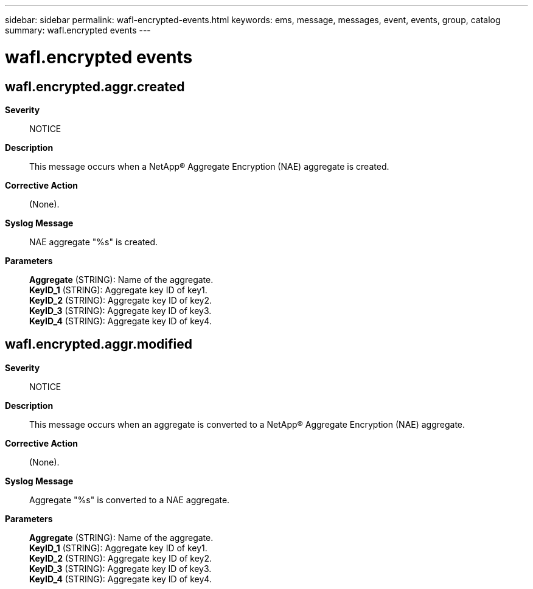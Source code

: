 ---
sidebar: sidebar
permalink: wafl-encrypted-events.html
keywords: ems, message, messages, event, events, group, catalog
summary: wafl.encrypted events
---

= wafl.encrypted events
:toclevels: 1
:hardbreaks:
:nofooter:
:icons: font
:linkattrs:
:imagesdir: ./media/

== wafl.encrypted.aggr.created
*Severity*::
NOTICE
*Description*::
This message occurs when a NetApp(R) Aggregate Encryption (NAE) aggregate is created.
*Corrective Action*::
(None).
*Syslog Message*::
NAE aggregate "%s" is created.
*Parameters*::
*Aggregate* (STRING): Name of the aggregate.
*KeyID_1* (STRING): Aggregate key ID of key1.
*KeyID_2* (STRING): Aggregate key ID of key2.
*KeyID_3* (STRING): Aggregate key ID of key3.
*KeyID_4* (STRING): Aggregate key ID of key4.

== wafl.encrypted.aggr.modified
*Severity*::
NOTICE
*Description*::
This message occurs when an aggregate is converted to a NetApp(R) Aggregate Encryption (NAE) aggregate.
*Corrective Action*::
(None).
*Syslog Message*::
Aggregate "%s" is converted to a NAE aggregate.
*Parameters*::
*Aggregate* (STRING): Name of the aggregate.
*KeyID_1* (STRING): Aggregate key ID of key1.
*KeyID_2* (STRING): Aggregate key ID of key2.
*KeyID_3* (STRING): Aggregate key ID of key3.
*KeyID_4* (STRING): Aggregate key ID of key4.
